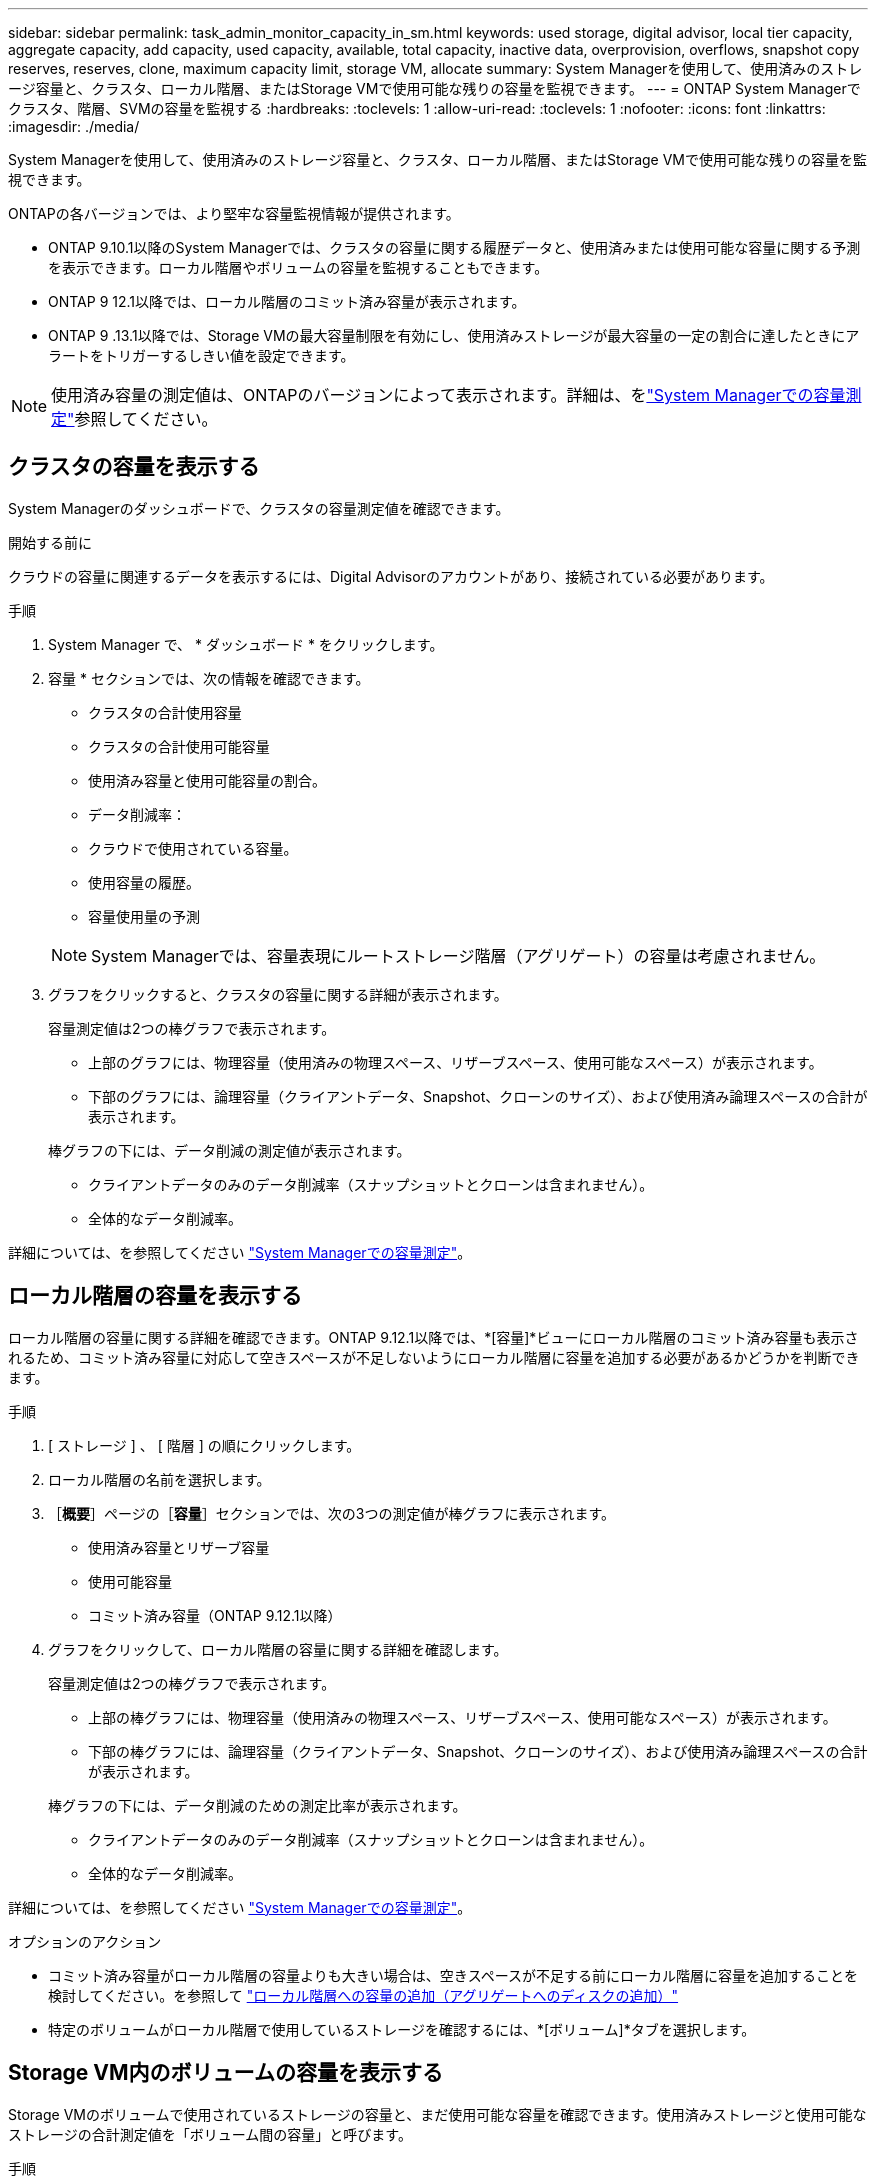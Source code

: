 ---
sidebar: sidebar 
permalink: task_admin_monitor_capacity_in_sm.html 
keywords: used storage, digital advisor, local tier capacity, aggregate capacity, add capacity, used capacity, available, total capacity, inactive data, overprovision, overflows, snapshot copy reserves, reserves, clone, maximum capacity limit, storage VM, allocate 
summary: System Managerを使用して、使用済みのストレージ容量と、クラスタ、ローカル階層、またはStorage VMで使用可能な残りの容量を監視できます。 
---
= ONTAP System Managerでクラスタ、階層、SVMの容量を監視する
:hardbreaks:
:toclevels: 1
:allow-uri-read: 
:toclevels: 1
:nofooter: 
:icons: font
:linkattrs: 
:imagesdir: ./media/


[role="lead"]
System Managerを使用して、使用済みのストレージ容量と、クラスタ、ローカル階層、またはStorage VMで使用可能な残りの容量を監視できます。

ONTAPの各バージョンでは、より堅牢な容量監視情報が提供されます。

* ONTAP 9.10.1以降のSystem Managerでは、クラスタの容量に関する履歴データと、使用済みまたは使用可能な容量に関する予測を表示できます。ローカル階層やボリュームの容量を監視することもできます。
* ONTAP 9 12.1以降では、ローカル階層のコミット済み容量が表示されます。
* ONTAP 9 .13.1以降では、Storage VMの最大容量制限を有効にし、使用済みストレージが最大容量の一定の割合に達したときにアラートをトリガーするしきい値を設定できます。



NOTE: 使用済み容量の測定値は、ONTAPのバージョンによって表示されます。詳細は、をlink:./concepts/capacity-measurements-in-sm-concept.html["System Managerでの容量測定"]参照してください。



== クラスタの容量を表示する

System Managerのダッシュボードで、クラスタの容量測定値を確認できます。

.開始する前に
クラウドの容量に関連するデータを表示するには、Digital Advisorのアカウントがあり、接続されている必要があります。

.手順
. System Manager で、 * ダッシュボード * をクリックします。
. 容量 * セクションでは、次の情報を確認できます。
+
--
** クラスタの合計使用容量
** クラスタの合計使用可能容量
** 使用済み容量と使用可能容量の割合。
** データ削減率：
** クラウドで使用されている容量。
** 使用容量の履歴。
** 容量使用量の予測


--
+

NOTE: System Managerでは、容量表現にルートストレージ階層（アグリゲート）の容量は考慮されません。

. グラフをクリックすると、クラスタの容量に関する詳細が表示されます。
+
容量測定値は2つの棒グラフで表示されます。

+
--
** 上部のグラフには、物理容量（使用済みの物理スペース、リザーブスペース、使用可能なスペース）が表示されます。
** 下部のグラフには、論理容量（クライアントデータ、Snapshot、クローンのサイズ）、および使用済み論理スペースの合計が表示されます。


--
+
棒グラフの下には、データ削減の測定値が表示されます。

+
--
** クライアントデータのみのデータ削減率（スナップショットとクローンは含まれません）。
** 全体的なデータ削減率。


--


詳細については、を参照してください link:./concepts/capacity-measurements-in-sm-concept.html["System Managerでの容量測定"]。



== ローカル階層の容量を表示する

ローカル階層の容量に関する詳細を確認できます。ONTAP 9.12.1以降では、*[容量]*ビューにローカル階層のコミット済み容量も表示されるため、コミット済み容量に対応して空きスペースが不足しないようにローカル階層に容量を追加する必要があるかどうかを判断できます。

.手順
. [ ストレージ ] 、 [ 階層 ] の順にクリックします。
. ローカル階層の名前を選択します。
. ［*概要*］ページの［*容量*］セクションでは、次の3つの測定値が棒グラフに表示されます。
+
** 使用済み容量とリザーブ容量
** 使用可能容量
** コミット済み容量（ONTAP 9.12.1以降）


. グラフをクリックして、ローカル階層の容量に関する詳細を確認します。
+
容量測定値は2つの棒グラフで表示されます。

+
--
** 上部の棒グラフには、物理容量（使用済みの物理スペース、リザーブスペース、使用可能なスペース）が表示されます。
** 下部の棒グラフには、論理容量（クライアントデータ、Snapshot、クローンのサイズ）、および使用済み論理スペースの合計が表示されます。


--
+
棒グラフの下には、データ削減のための測定比率が表示されます。

+
--
** クライアントデータのみのデータ削減率（スナップショットとクローンは含まれません）。
** 全体的なデータ削減率。


--


詳細については、を参照してください link:./concepts/capacity-measurements-in-sm-concept.html["System Managerでの容量測定"]。

.オプションのアクション
* コミット済み容量がローカル階層の容量よりも大きい場合は、空きスペースが不足する前にローカル階層に容量を追加することを検討してください。を参照して link:./disks-aggregates/add-disks-local-tier-aggr-task.html["ローカル階層への容量の追加（アグリゲートへのディスクの追加）"]
* 特定のボリュームがローカル階層で使用しているストレージを確認するには、*[ボリューム]*タブを選択します。




== Storage VM内のボリュームの容量を表示する

Storage VMのボリュームで使用されているストレージの容量と、まだ使用可能な容量を確認できます。使用済みストレージと使用可能なストレージの合計測定値を「ボリューム間の容量」と呼びます。

.手順
. [ストレージ]*>*[Storage VMs]*を選択します。
. Storage VMの名前をクリックします。
. [Capacity]*セクションまでスクロールします。このセクションには、次の測定値を含む棒グラフが表示されます。
+
--
** *使用済み物理容量*：このStorage VMのすべてのボリュームの使用済み物理ストレージの合計。
** *使用可能*：このStorage VMのすべてのボリュームで使用可能な容量の合計。
** *使用済み論理容量*：このStorage VMのすべてのボリュームの使用済み論理ストレージの合計。


--


測定値の詳細については、を参照してくださいlink:./concepts/capacity-measurements-in-sm-concept.html["System Managerでの容量測定"]。



== Storage VMの最大容量制限を表示する

Storage.13.1以降では、ONTAP 9 VMの最大容量制限を表示できます。

.開始する前に
表示するには、事前に確認しておく必要がありますlink:manage-max-cap-limit-svm-in-sm-task.html["Storage VMの最大容量制限を有効にする"]。

.手順
. [ストレージ]*>*[Storage VMs]*を選択します。
+
最大容量測定値は次の2つの方法で表示できます。

+
--
** Storage VMの行で、*[最大容量]*列を確認します。この列には、使用済み容量、使用可能容量、および最大容量を示す棒グラフが表示されます。
** Storage VMの名前をクリックします。[概要]*タブをスクロールして、左側の列に最大容量、割り当て容量、および容量のアラートしきい値を確認します。


--


.関連情報
* link:manage-max-cap-limit-svm-in-sm-task.html#edit-max-cap-limit-svm["Storage VMの最大容量制限を編集する"]
* link:./concepts/capacity-measurements-in-sm-concept.html["System Managerでの容量測定"]

